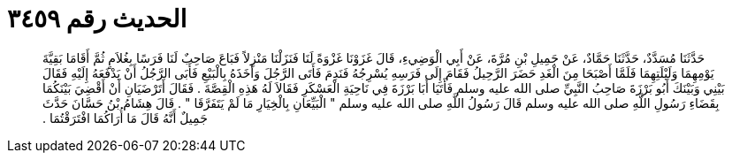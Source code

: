 
= الحديث رقم ٣٤٥٩

[quote.hadith]
حَدَّثَنَا مُسَدَّدٌ، حَدَّثَنَا حَمَّادٌ، عَنْ جَمِيلِ بْنِ مُرَّةَ، عَنْ أَبِي الْوَضِيءِ، قَالَ غَزَوْنَا غَزْوَةً لَنَا فَنَزَلْنَا مَنْزِلاً فَبَاعَ صَاحِبٌ لَنَا فَرَسًا بِغُلاَمٍ ثُمَّ أَقَامَا بَقِيَّةَ يَوْمِهِمَا وَلَيْلَتِهِمَا فَلَمَّا أَصْبَحَا مِنَ الْغَدِ حَضَرَ الرَّحِيلُ فَقَامَ إِلَى فَرَسِهِ يُسْرِجُهُ فَنَدِمَ فَأَتَى الرَّجُلَ وَأَخَذَهُ بِالْبَيْعِ فَأَبَى الرَّجُلُ أَنْ يَدْفَعَهُ إِلَيْهِ فَقَالَ بَيْنِي وَبَيْنَكَ أَبُو بَرْزَةَ صَاحِبُ النَّبِيِّ صلى الله عليه وسلم فَأَتَيَا أَبَا بَرْزَةَ فِي نَاحِيَةِ الْعَسْكَرِ فَقَالاَ لَهُ هَذِهِ الْقِصَّةَ ‏.‏ فَقَالَ أَتَرْضَيَانِ أَنْ أَقْضِيَ بَيْنَكُمَا بِقَضَاءِ رَسُولِ اللَّهِ صلى الله عليه وسلم قَالَ رَسُولُ اللَّهِ صلى الله عليه وسلم ‏"‏ الْبَيِّعَانِ بِالْخِيَارِ مَا لَمْ يَتَفَرَّقَا ‏"‏ ‏.‏ قَالَ هِشَامُ بْنُ حَسَّانَ حَدَّثَ جَمِيلٌ أَنَّهُ قَالَ مَا أُرَاكُمَا افْتَرَقْتُمَا ‏.‏